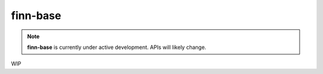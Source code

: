 *********
finn-base
*********

.. note:: **finn-base** is currently under active development. APIs will likely change.

WIP
